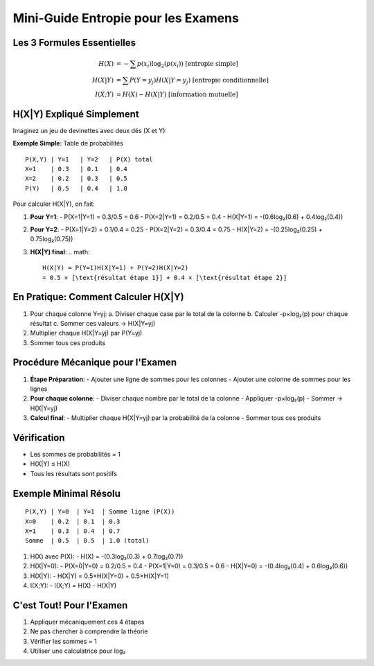 Mini-Guide Entropie pour les Examens
====================================

Les 3 Formules Essentielles
---------------------------

.. math::

   H(X) &= -\sum p(x_i)\log_2(p(x_i)) \text{ [entropie simple]}\\
   H(X|Y) &= \sum P(Y=y_j)H(X|Y=y_j) \text{ [entropie conditionnelle]}\\
   I(X;Y) &= H(X) - H(X|Y) \text{ [information mutuelle]}

H(X|Y) Expliqué Simplement
--------------------------

Imaginez un jeu de devinettes avec deux dés (X et Y):

**Exemple Simple**: Table de probabilités
::

   P(X,Y) | Y=1   | Y=2   | P(X) total
   X=1    | 0.3   | 0.1   | 0.4
   X=2    | 0.2   | 0.3   | 0.5
   P(Y)   | 0.5   | 0.4   | 1.0

Pour calculer H(X|Y), on fait:

1. **Pour Y=1**:
   - P(X=1|Y=1) = 0.3/0.5 = 0.6
   - P(X=2|Y=1) = 0.2/0.5 = 0.4
   - H(X|Y=1) = -(0.6log₂(0.6) + 0.4log₂(0.4))

2. **Pour Y=2**:
   - P(X=1|Y=2) = 0.1/0.4 = 0.25
   - P(X=2|Y=2) = 0.3/0.4 = 0.75
   - H(X|Y=2) = -(0.25log₂(0.25) + 0.75log₂(0.75))

3. **H(X|Y) final**:
   .. math::
      H(X|Y) = P(Y=1)H(X|Y=1) + P(Y=2)H(X|Y=2)
      = 0.5 × [\text{résultat étape 1}] + 0.4 × [\text{résultat étape 2}]

En Pratique: Comment Calculer H(X|Y)
------------------------------------

1. Pour chaque colonne Y=yj:
   a. Diviser chaque case par le total de la colonne
   b. Calculer -p×log₂(p) pour chaque résultat
   c. Sommer ces valeurs → H(X|Y=yj)

2. Multiplier chaque H(X|Y=yj) par P(Y=yj)

3. Sommer tous ces produits

Procédure Mécanique pour l'Examen
---------------------------------

1. **Étape Préparation**:
   - Ajouter une ligne de sommes pour les colonnes
   - Ajouter une colonne de sommes pour les lignes

2. **Pour chaque colonne**:
   - Diviser chaque nombre par le total de la colonne
   - Appliquer -p×log₂(p)
   - Sommer → H(X|Y=yj)

3. **Calcul final**:
   - Multiplier chaque H(X|Y=yj) par la probabilité de la colonne
   - Sommer tous ces produits

Vérification
------------
- Les sommes de probabilités = 1
- H(X|Y) ≤ H(X)
- Tous les résultats sont positifs

Exemple Minimal Résolu
----------------------
::

   P(X,Y) | Y=0  | Y=1  | Somme ligne (P(X))
   X=0    | 0.2  | 0.1  | 0.3
   X=1    | 0.3  | 0.4  | 0.7
   Somme  | 0.5  | 0.5  | 1.0 (total)

1. H(X) avec P(X):
   - H(X) = -(0.3log₂(0.3) + 0.7log₂(0.7))

2. H(X|Y=0):
   - P(X=0|Y=0) = 0.2/0.5 = 0.4
   - P(X=1|Y=0) = 0.3/0.5 = 0.6
   - H(X|Y=0) = -(0.4log₂(0.4) + 0.6log₂(0.6))

3. H(X|Y):
   - H(X|Y) = 0.5×H(X|Y=0) + 0.5×H(X|Y=1)

4. I(X;Y):
   - I(X;Y) = H(X) - H(X|Y)

C'est Tout! Pour l'Examen
-------------------------
1. Appliquer mécaniquement ces 4 étapes
2. Ne pas chercher à comprendre la théorie
3. Vérifier les sommes = 1
4. Utiliser une calculatrice pour log₂
